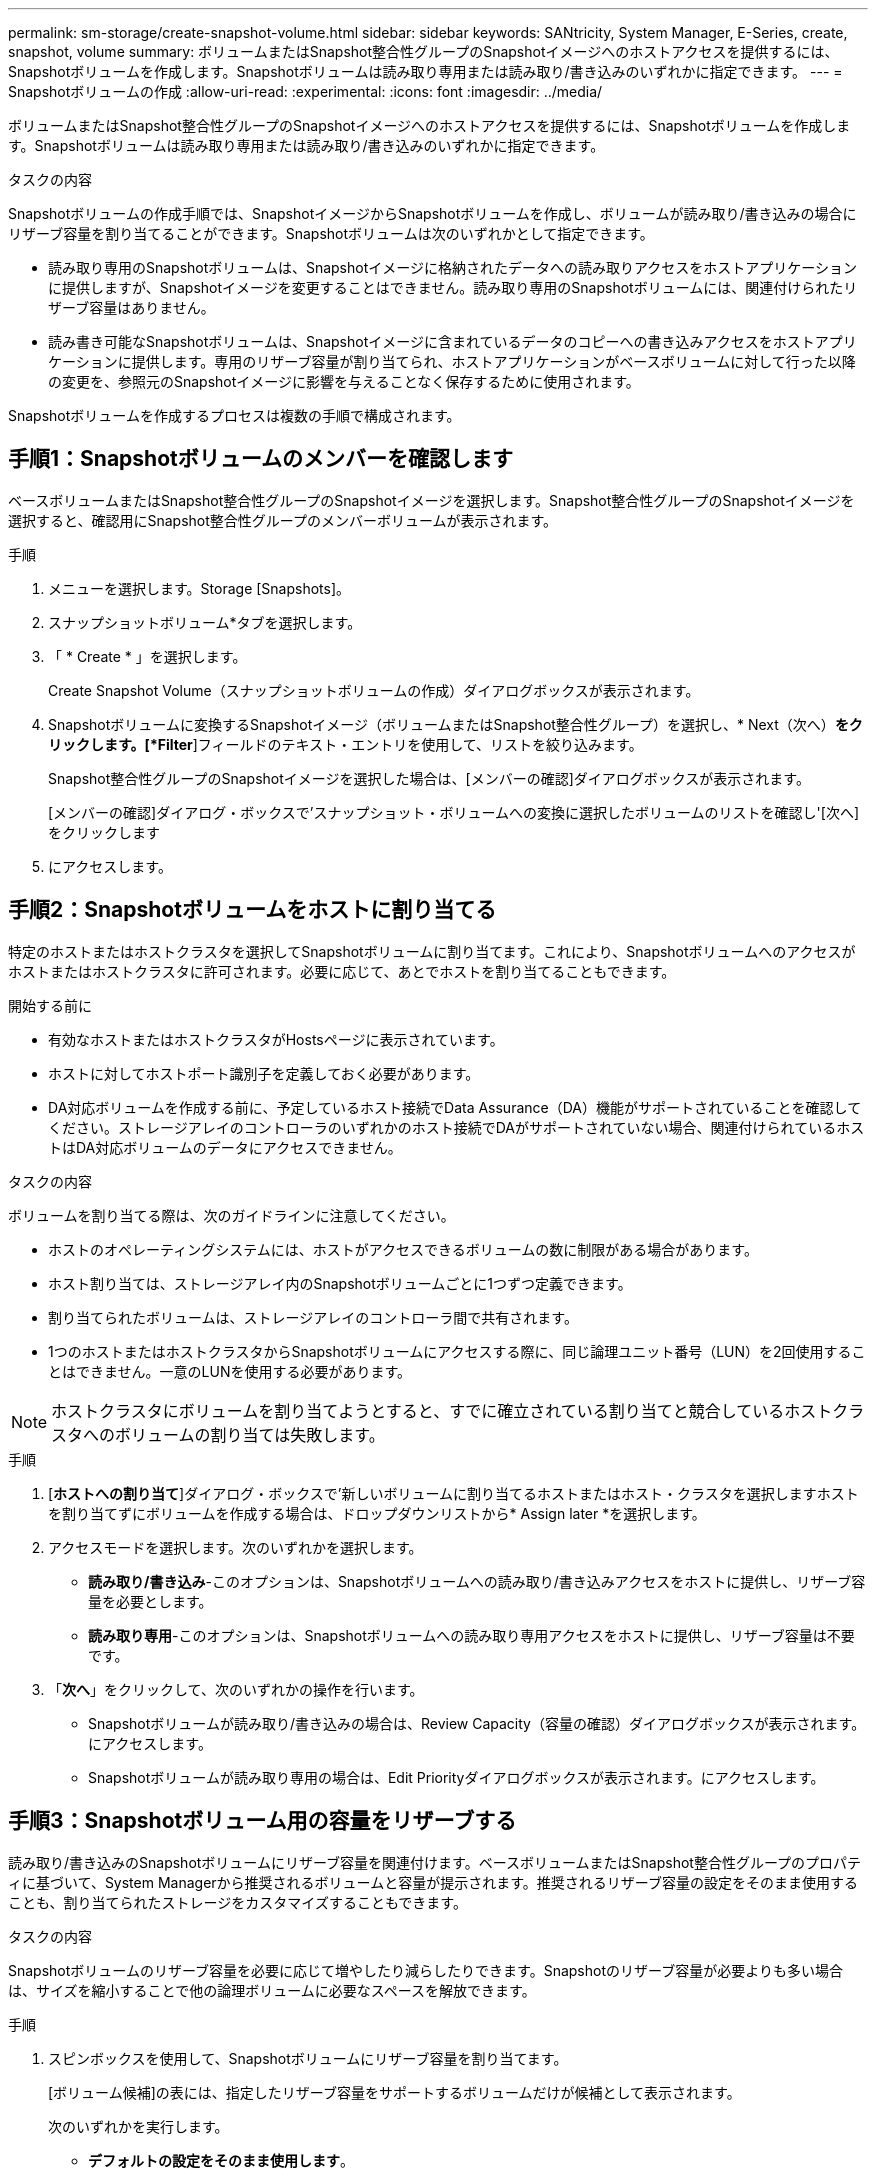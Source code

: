 ---
permalink: sm-storage/create-snapshot-volume.html 
sidebar: sidebar 
keywords: SANtricity, System Manager, E-Series, create, snapshot, volume 
summary: ボリュームまたはSnapshot整合性グループのSnapshotイメージへのホストアクセスを提供するには、Snapshotボリュームを作成します。Snapshotボリュームは読み取り専用または読み取り/書き込みのいずれかに指定できます。 
---
= Snapshotボリュームの作成
:allow-uri-read: 
:experimental: 
:icons: font
:imagesdir: ../media/


[role="lead"]
ボリュームまたはSnapshot整合性グループのSnapshotイメージへのホストアクセスを提供するには、Snapshotボリュームを作成します。Snapshotボリュームは読み取り専用または読み取り/書き込みのいずれかに指定できます。

.タスクの内容
Snapshotボリュームの作成手順では、SnapshotイメージからSnapshotボリュームを作成し、ボリュームが読み取り/書き込みの場合にリザーブ容量を割り当てることができます。Snapshotボリュームは次のいずれかとして指定できます。

* 読み取り専用のSnapshotボリュームは、Snapshotイメージに格納されたデータへの読み取りアクセスをホストアプリケーションに提供しますが、Snapshotイメージを変更することはできません。読み取り専用のSnapshotボリュームには、関連付けられたリザーブ容量はありません。
* 読み書き可能なSnapshotボリュームは、Snapshotイメージに含まれているデータのコピーへの書き込みアクセスをホストアプリケーションに提供します。専用のリザーブ容量が割り当てられ、ホストアプリケーションがベースボリュームに対して行った以降の変更を、参照元のSnapshotイメージに影響を与えることなく保存するために使用されます。


Snapshotボリュームを作成するプロセスは複数の手順で構成されます。



== 手順1：Snapshotボリュームのメンバーを確認します

ベースボリュームまたはSnapshot整合性グループのSnapshotイメージを選択します。Snapshot整合性グループのSnapshotイメージを選択すると、確認用にSnapshot整合性グループのメンバーボリュームが表示されます。

.手順
. メニューを選択します。Storage [Snapshots]。
. スナップショットボリューム*タブを選択します。
. 「 * Create * 」を選択します。
+
Create Snapshot Volume（スナップショットボリュームの作成）ダイアログボックスが表示されます。

. Snapshotボリュームに変換するSnapshotイメージ（ボリュームまたはSnapshot整合性グループ）を選択し、* Next（次へ）*をクリックします。[*Filter*]フィールドのテキスト・エントリを使用して、リストを絞り込みます。
+
Snapshot整合性グループのSnapshotイメージを選択した場合は、[メンバーの確認]ダイアログボックスが表示されます。

+
[メンバーの確認]ダイアログ・ボックスで'スナップショット・ボリュームへの変換に選択したボリュームのリストを確認し'[次へ]をクリックします

. にアクセスします。




== 手順2：Snapshotボリュームをホストに割り当てる

特定のホストまたはホストクラスタを選択してSnapshotボリュームに割り当てます。これにより、Snapshotボリュームへのアクセスがホストまたはホストクラスタに許可されます。必要に応じて、あとでホストを割り当てることもできます。

.開始する前に
* 有効なホストまたはホストクラスタがHostsページに表示されています。
* ホストに対してホストポート識別子を定義しておく必要があります。
* DA対応ボリュームを作成する前に、予定しているホスト接続でData Assurance（DA）機能がサポートされていることを確認してください。ストレージアレイのコントローラのいずれかのホスト接続でDAがサポートされていない場合、関連付けられているホストはDA対応ボリュームのデータにアクセスできません。


.タスクの内容
ボリュームを割り当てる際は、次のガイドラインに注意してください。

* ホストのオペレーティングシステムには、ホストがアクセスできるボリュームの数に制限がある場合があります。
* ホスト割り当ては、ストレージアレイ内のSnapshotボリュームごとに1つずつ定義できます。
* 割り当てられたボリュームは、ストレージアレイのコントローラ間で共有されます。
* 1つのホストまたはホストクラスタからSnapshotボリュームにアクセスする際に、同じ論理ユニット番号（LUN）を2回使用することはできません。一意のLUNを使用する必要があります。


[NOTE]
====
ホストクラスタにボリュームを割り当てようとすると、すでに確立されている割り当てと競合しているホストクラスタへのボリュームの割り当ては失敗します。

====
.手順
. [*ホストへの割り当て*]ダイアログ・ボックスで'新しいボリュームに割り当てるホストまたはホスト・クラスタを選択しますホストを割り当てずにボリュームを作成する場合は、ドロップダウンリストから* Assign later *を選択します。
. アクセスモードを選択します。次のいずれかを選択します。
+
** *読み取り/書き込み*-このオプションは、Snapshotボリュームへの読み取り/書き込みアクセスをホストに提供し、リザーブ容量を必要とします。
** *読み取り専用*-このオプションは、Snapshotボリュームへの読み取り専用アクセスをホストに提供し、リザーブ容量は不要です。


. 「*次へ*」をクリックして、次のいずれかの操作を行います。
+
** Snapshotボリュームが読み取り/書き込みの場合は、Review Capacity（容量の確認）ダイアログボックスが表示されます。にアクセスします。
** Snapshotボリュームが読み取り専用の場合は、Edit Priorityダイアログボックスが表示されます。にアクセスします。






== 手順3：Snapshotボリューム用の容量をリザーブする

読み取り/書き込みのSnapshotボリュームにリザーブ容量を関連付けます。ベースボリュームまたはSnapshot整合性グループのプロパティに基づいて、System Managerから推奨されるボリュームと容量が提示されます。推奨されるリザーブ容量の設定をそのまま使用することも、割り当てられたストレージをカスタマイズすることもできます。

.タスクの内容
Snapshotボリュームのリザーブ容量を必要に応じて増やしたり減らしたりできます。Snapshotのリザーブ容量が必要よりも多い場合は、サイズを縮小することで他の論理ボリュームに必要なスペースを解放できます。

.手順
. スピンボックスを使用して、Snapshotボリュームにリザーブ容量を割り当てます。
+
[ボリューム候補]の表には、指定したリザーブ容量をサポートするボリュームだけが候補として表示されます。

+
次のいずれかを実行します。

+
** *デフォルトの設定をそのまま使用します*。
+
Snapshotボリュームにデフォルトの設定でリザーブ容量を割り当てるには、このオプションを使用します（推奨）。

** *データストレージのニーズに合わせて、独自の設定でリザーブ容量を割り当てます。*
+
デフォルトのリザーブ容量設定を変更した場合は、*候補の更新*をクリックして、指定したリザーブ容量の候補リストを更新します。

+
次のガイドラインに従ってリザーブ容量を割り当てます。

+
*** リザーブ容量のデフォルト設定はベースボリュームの容量の40%で、通常はこの容量で十分です。
*** 必要な容量は、ボリュームに対するI/O書き込みの頻度とサイズ、およびSnapshotイメージを収集する数と期間によって異なります。




. *オプション：Snapshot整合性グループのSnapshotボリュームを作成する場合は、「候補の変更」オプションがリザーブ容量候補の表に表示されます。[候補の変更]をクリックして、代替リザーブ容量候補を選択します。
. [次へ]*をクリックし、に進みます<<手順4：Snapshotボリュームの設定を編集する>>。




== 手順4：Snapshotボリュームの設定を編集する

名前、キャッシュ、リザーブ容量に関するアラートしきい値など、Snapshotボリュームの設定を変更します。

.タスクの内容
読み取り専用のパフォーマンスを向上させる方法として、ソリッドステートディスク（SSD）キャッシュにボリュームを追加することができます。SSDキャッシュは、ストレージアレイ内で論理的にグループ化した一連のSSDドライブで構成されます。

.手順
. Snapshotボリュームの設定をそのまま使用するか、必要に応じて変更します。
+
.フィールドの詳細
[%collapsible]
====
[cols="25h,~"]
|===
| 設定 | 製品説明 


 a| 
* Snapshotボリューム設定*



 a| 
名前
 a| 
Snapshotボリュームの名前を指定します。



 a| 
SSDキャッシュの有効化
 a| 
SSDで読み取り専用キャッシュを有効にする場合は、このオプションを選択します。



 a| 
*リザーブ容量の設定*



 a| 
アラートを受け取るタイミング...
 a| 
*読み取り/書き込みのSnapshotボリューム*にのみ表示されます。

このスピンボックスを使用して、Snapshotグループのリザーブ容量が残り少なくなったときにシステムからアラート通知を送信する割合を調整します。

Snapshotグループのリザーブ容量が指定したしきい値を超えた場合は、事前通知を使用して、残りのスペースがなくなる前にリザーブ容量を増やしたり、不要なオブジェクトを削除したりします。

|===
====
. Snapshotボリュームの設定を確認します。[戻る]をクリックして変更を行います。
. スナップショット・ボリュームの構成に問題がなければ'[*終了*]をクリックします

